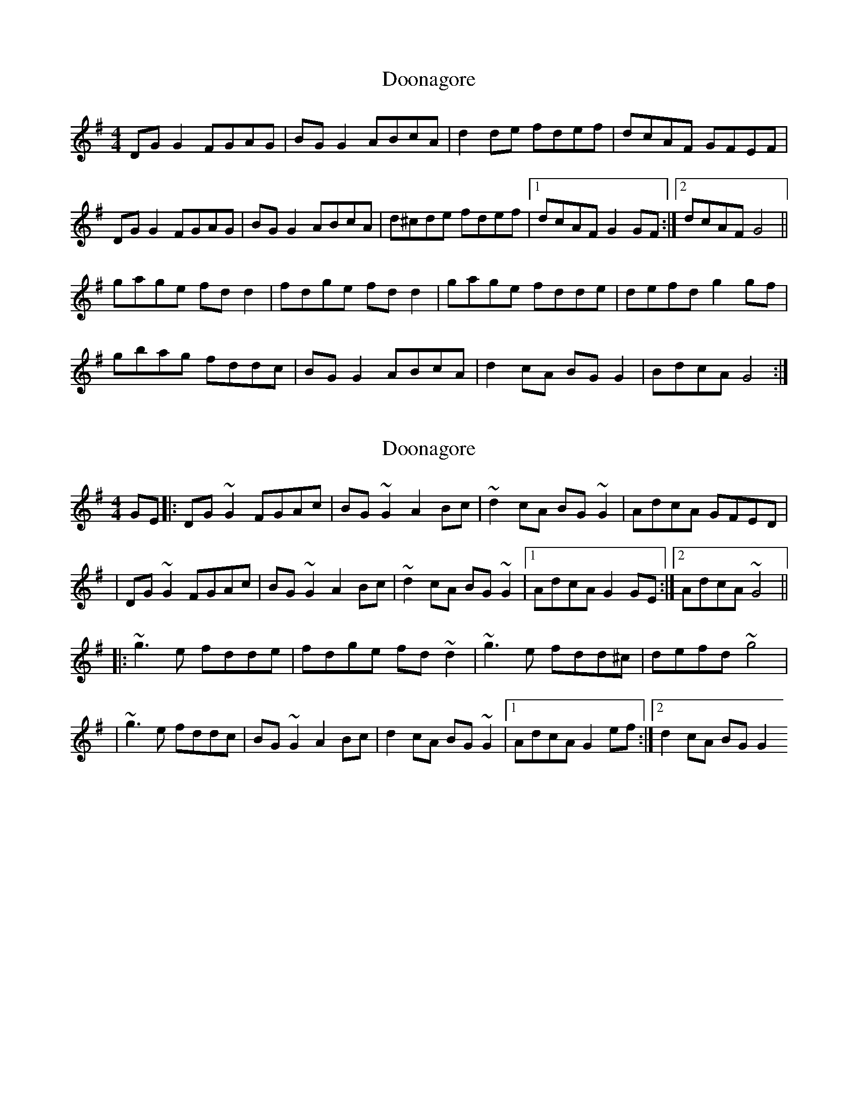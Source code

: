 X: 1
T: Doonagore
Z: Kenny
S: https://thesession.org/tunes/2816#setting2816
R: reel
M: 4/4
L: 1/8
K: Gmaj
DG G2 FGAG | BG G2 ABcA | d2 de fdef | dcAF GFEF |
DG G2 FGAG | BG G2 ABcA | d^cde fdef |1 dcAF G2 GF :|2 dcAF G4 ||
gage fd d2 | fdge fd d2 | gage fdde | defd g2 gf |
gbag fddc | BG G2 ABcA | d2 cA BG G2 | BdcA G4 :|
X: 2
T: Doonagore
Z: emily_bmore
S: https://thesession.org/tunes/2816#setting16020
R: reel
M: 4/4
L: 1/8
K: Gmaj
GE |: DG ~G2 FGAc | BG ~G2 A2 Bc | ~d2 cA BG ~G2 | AdcA GFED || DG ~G2 FGAc | BG ~G2 A2 Bc | ~d2 cA BG ~G2 |1 AdcA G2 GE :|2 AdcA ~G4 |||: ~g3 e fdde | fdge fd ~d2 | ~g3 e fdd^c | defd ~g4 || ~g3 e fddc | BG ~G2 A2 Bc | d2 cA BG ~G2 |1 AdcA G2 ef :|2 d2 cA BG G2
X: 3
T: Doonagore
Z: ceolachan
S: https://thesession.org/tunes/2816#setting16021
R: reel
M: 4/4
L: 1/8
K: Gmaj
|: DG (3GFG FGAc | BG (3GFG ABcA | d2 cA BG G2 | (3Bcd cA BGAF |
DG (3GFG FGAc | BG (3GFG ABcA | d2 cA BG G2 | (3Bcd cA G3 z :|
|: g3 e fdde | fdgd fd d2 | g3 e fddc | defd g3 z |
g2 ag fddc | B2 BG ABcA | d2 cA BG G2 | (3Bcd cA G3 z :|
X: 4
T: Doonagore
Z: Cú Chulainn1
S: https://thesession.org/tunes/2816#setting22652
R: reel
M: 4/4
L: 1/8
K: Gmaj
|: GED G~G2 FD (3Bcd | B G~G2 ABcA | d2 cA B G~G2 | (3Bcd cA GFE2 |
D G~G2 FD (3Bcd |B G~G2 ABcA |d2 cA B G~G2 |(3Bcd cA G2 z :| (3Bcd||
|: g~g2 e fdde | fdge fd d2 | g~g2 e fddc | defd g3 z |
g bag f~f2 | d (3Bcd BGA F~F2| d2 cA BG G2 | (3Bcd cA G3 z :|
X: 5
T: Doonagore
Z: sebastian the m3g4p0p
S: https://thesession.org/tunes/2816#setting23188
R: reel
M: 4/4
L: 1/8
K: Gmaj
DGG2 FAA2|BGG2 ABcA|d2cA BGG2|(3Bcd cA GAGF|
DGG2 FAA2|BGG2 ABcA|d2cA BGG2|1(3Bcd cA G3F:|2(3Bcd cA g4||
~g2ge fdde|edgd fdd2|gage fddB|defd g2 (3def|
gagf d2dc|BGG2 ABcA|d2cA BGG2|1(3Bcd cA g4:|2(3Bcd cA G3F||
X: 6
T: Doonagore
Z: Nigel Gatherer
S: https://thesession.org/tunes/2816#setting29064
R: reel
M: 4/4
L: 1/8
K: Gmaj
DG G/F/G A2 fe | fdcd fdcA | GGFG Ad-de | fdcA GBAF |
DG G/F/G A2 fe | fdcd fdcA | GGFG Ad-de | fdcA BG G3 z ||
g2 ge fdfe | fdgd fdfd | Ggge fdfe | fdcA BG G2 |
gbge fdfe | fdgd fdfd | defg a3 g | fdcA GBAF |]
